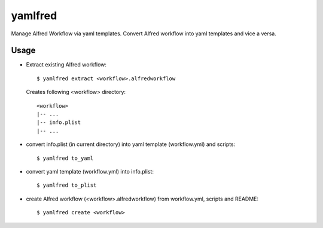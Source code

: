 yamlfred
========

Manage Alfred Workflow via yaml templates.
Convert Alfred workflow into yaml templates and vice a versa.

Usage
-----

- Extract existing Alfred workflow::

     $ yamlfred extract <workflow>.alfredworkflow

  Creates following <workflow> directory::

     <workflow>
     |-- ...
     |-- info.plist
     |-- ...

- convert info.plist (in current directory)
  into yaml template (workflow.yml) and scripts::

    $ yamlfred to_yaml

- convert yaml template (workflow.yml) into info.plist::

    $ yamlfred to_plist

- create Alfred workflow (<workflow>.alfredworkflow)
  from workflow.yml, scripts and README::

    $ yamlfred create <workflow>

